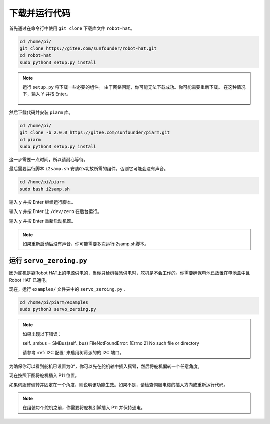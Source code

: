 下载并运行代码
============================

首先通过在命令行中使用 ``git clone`` 下载库文件 ``robot-hat``。

.. raw:: html

    <run></run>

.. code-block::

    cd /home/pi/
    git clone https://gitee.com/sunfounder/robot-hat.git
    cd robot-hat
    sudo python3 setup.py install

.. note::
    运行 ``setup.py`` 将下载一些必要的组件。 由于网络问题，你可能无法下载成功。你可能需要重新下载。
    在这种情况下，输入 Y 并按 Enter。
	
	.. image:: media/dowload_code.png

然后下载代码并安装 ``piarm`` 库。

.. raw:: html

    <run></run>

.. code-block::

    cd /home/pi/
    git clone -b 2.0.0 https://gitee.com/sunfounder/piarm.git
    cd piarm
    sudo python3 setup.py install


这一步需要一点时间，所以请耐心等待。

最后需要运行脚本 ``i2samp.sh`` 安装i2s功放所需的组件，否则它可能会没有声音。

.. raw:: html

    <run></run>

.. code-block::

    cd /home/pi/piarm
    sudo bash i2samp.sh
	
.. image:: media/i2s.png

输入 y 并按 Enter 继续运行脚本。

.. image:: media/i2s2.png

输入 y 并按 Enter 让 ``/dev/zero`` 在后台运行。

.. image:: media/i2s3.png

输入 y 并按 Enter 重新启动机器。

.. note::

    如果重新启动后没有声音，你可能需要多次运行i2samp.sh脚本。

运行 ``servo_zeroing.py``
--------------------------

因为舵机是靠Robot HAT上的电源供电的，当你只给树莓派供电时，舵机是不会工作的。你需要确保电池已放置在电池盒中且 Robot HAT 已通电。

.. image:: media/slide_to_power.png
    :width: 400
    :align: center


现在，运行 ``examples/`` 文件夹中的 ``servo_zeroing.py`` .

.. raw:: html

    <run></run>

.. code-block::

    cd /home/pi/piarm/examples
    sudo python3 servo_zeroing.py

.. note:: 

    如果出现以下错误：

    self._smbus = SMBus(self._bus)
    FileNotFoundError: [Errno 2] No such file or directory
    
    请参考 :ref:`I2C 配置` 来启用树莓派的的 I2C 端口。

为确保你可以看到舵机已设置为0°，你可以先在舵机轴中插入摇臂，然后将舵机偏转一个任意角度。

.. image:: media/servo_arm.png
    :align: center

现在按照下图将舵机插入 P11 位置。

.. image:: media/pin11_connect.png
    :width: 400
    :align: center

如果伺服臂偏转并固定在一个角度，则说明该功能生效。如果不是，请检查伺服电缆的插入方向或重新运行代码。

.. note::

    在组装每个舵机之前，你需要将舵机引脚插入 P11 并保持通电。